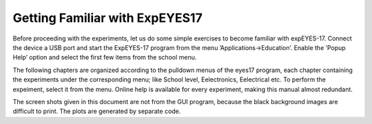 .. 1.5

Getting Familiar with ExpEYES17
===============================

Before proceeding with the experiments, let us do some simple exercises
to become familiar with expEYES-17. Connect the device a USB port and
start the ExpEYES-17 program from the menu ’Applications->Education’.
Enable the ’Popup Help’ option and select the first few items from the
school menu.

The following chapters are organized according to the pulldown menus of
the eyes17 program, each chapter containing the experiments under the
corresponding menu; like School level, Eelectronics, Eelectrical etc. To
perform the expeiment, select it from the menu. Online help is available
for every experiment, making this manual almost redundant.

The screen shots given in this document are not from the GUI program,
because the black background images are difficult to print. The plots
are generated by separate code.

